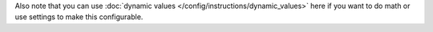 Also note that you can use :doc:`dynamic values </config/instructions/dynamic_values>`
here if you want to do math or use settings to make this configurable.
